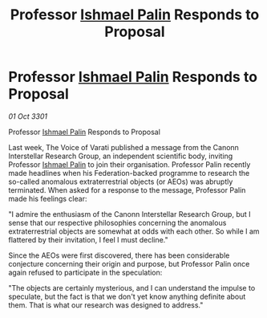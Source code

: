 :PROPERTIES:
:ID:       b68b3540-937c-41eb-9977-bab90de1f04e
:END:
#+title: Professor [[id:8f63442a-1f38-457d-857a-38297d732a90][Ishmael Palin]] Responds to Proposal
#+filetags: :3301:galnet:

* Professor [[id:8f63442a-1f38-457d-857a-38297d732a90][Ishmael Palin]] Responds to Proposal

/01 Oct 3301/

Professor [[id:8f63442a-1f38-457d-857a-38297d732a90][Ishmael Palin]] Responds to Proposal 
 
Last week, The Voice of Varati published a message from the Canonn Interstellar Research Group, an independent scientific body, inviting Professor [[id:8f63442a-1f38-457d-857a-38297d732a90][Ishmael Palin]] to join their organisation. Professor Palin recently made headlines when his Federation-backed programme to research the so-called anomalous extraterrestrial objects (or AEOs) was abruptly terminated. When asked for a response to the message, Professor Palin made his feelings clear: 

"I admire the enthusiasm of the Canonn Interstellar Research Group, but I sense that our respective philosophies concerning the anomalous extraterrestrial objects are somewhat at odds with each other. So while I am flattered by their invitation, I feel I must decline." 

Since the AEOs were first discovered, there has been considerable conjecture concerning their origin and purpose, but Professor Palin once again refused to participate in the speculation: 

"The objects are certainly mysterious, and I can understand the impulse to speculate, but the fact is that we don't yet know anything definite about them. That is what our research was designed to address."
